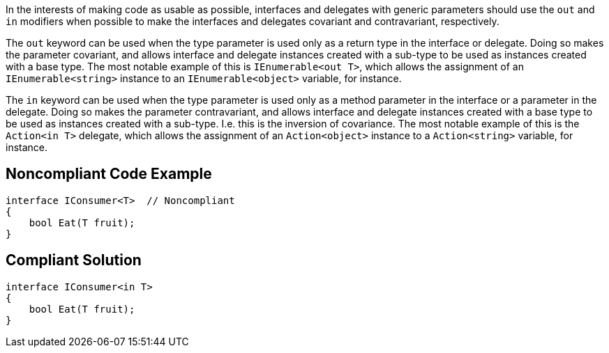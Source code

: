 In the interests of making code as usable as possible, interfaces and delegates with generic parameters should use the ``++out++`` and ``++in++`` modifiers when possible to make the interfaces and delegates covariant and contravariant, respectively.


The ``++out++`` keyword can be used when the type parameter is used only as a return type in the interface or delegate. Doing so makes the parameter covariant, and allows interface and delegate instances created with a sub-type to be used as instances created with a base type. The most notable example of this is ``++IEnumerable<out T>++``, which allows the assignment of an ``++IEnumerable<string>++`` instance to an ``++IEnumerable<object>++`` variable, for instance.


The ``++in++`` keyword can be used when the type parameter is used only as a method parameter in the interface or a parameter in the delegate. Doing so makes the parameter contravariant, and allows interface and delegate instances created with a base type to be used as instances created with a sub-type. I.e. this is the inversion of covariance. The most notable example of this is the ``++Action<in T>++`` delegate, which allows the assignment of an ``++Action<object>++`` instance to a ``++Action<string>++`` variable, for instance.


== Noncompliant Code Example

----
interface IConsumer<T>  // Noncompliant
{
    bool Eat(T fruit);
}
----


== Compliant Solution

----
interface IConsumer<in T>
{
    bool Eat(T fruit);
}
----

